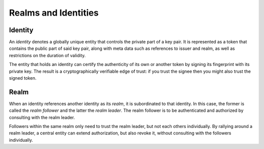 Realms and Identities
=====================

Identity
********

An *identity* denotes a globally unique entity that controls the private part
of a key pair. It is represented as a token that contains the public part of
said key pair, along with meta data such as references to issuer and realm, as
well as restrictions on the duration of validity.

The entity that holds an identity can certify the authenticity of its own or
another token by signing its fingerprint with its private key. The result is
a cryptographically verifiable edge of trust: if you trust the signee then you
might also trust the signed token.

Realm
*****

When an identity references another identity as its *realm*, it is subordinated
to that identity. In this case, the former is called the *realm follower* and
the latter the *realm leader*. The realm follower is to be authenticated and
authorized by consulting with the realm leader.

Followers within the same realm only need to trust the realm leader, but not
each others individually. By rallying around a realm leader, a central entity
can extend authorization, but also revoke it, without consulting with the
followers individually.
